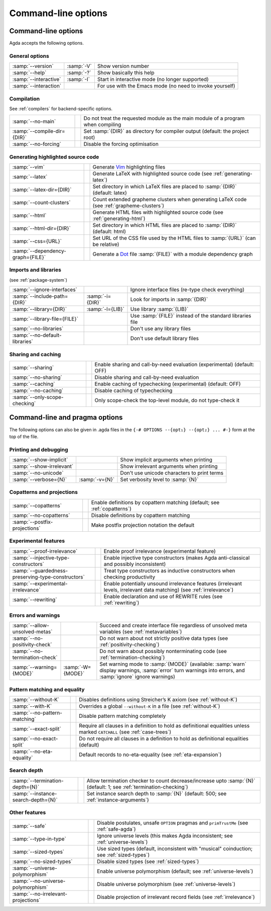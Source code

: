 .. _command-line-options:

********************
Command-line options
********************

Command-line options
--------------------

Agda accepts the following options.

General options
~~~~~~~~~~~~~~~

=================================  ================  ===========================================
:samp:`--version`                  :samp:`-V`        Show version number

:samp:`--help`                     :samp:`-?`        Show basically this help

:samp:`--interactive`              :samp:`-I`        Start in interactive mode
                                                     (no longer supported)

:samp:`--interaction`                                For use with the Emacs mode
                                                     (no need to invoke yourself)
=================================  ================  ===========================================

Compilation
~~~~~~~~~~~

See :ref:`compilers` for backend-specific options.

=================================  ================  ===========================================
:samp:`--no-main`                                    Do not treat the requested module as the
                                                     main module of a program when compiling

:samp:`--compile-dir={DIR}`                          Set :samp:`{DIR}` as directory for compiler
                                                     output (default: the project root)

:samp:`--no-forcing`                                 Disable the forcing optimisation
=================================  ================  ===========================================

Generating highlighted source code
~~~~~~~~~~~~~~~~~~~~~~~~~~~~~~~~~~

=================================  ================  ===========================================
:samp:`--vim`                                        Generate Vim_ highlighting files

:samp:`--latex`                                      Generate LaTeX with highlighted source code
                                                     (see :ref:`generating-latex`)

:samp:`--latex-dir={DIR}`                            Set directory in which LaTeX files are
                                                     placed to :samp:`{DIR}` (default: latex)

:samp:`--count-clusters`                             Count extended grapheme clusters when
                                                     generating LaTeX
                                                     code (see :ref:`grapheme-clusters`)

:samp:`--html`                                       Generate HTML files with highlighted source
                                                     code (see :ref:`generating-html`)

:samp:`--html-dir={DIR}`                             Set directory in which HTML files are
                                                     placed to :samp:`{DIR}` (default: html)

:samp:`--css={URL}`                                  Set URL of the CSS file used by the HTML
                                                     files to :samp:`{URL}` (can be relative)

:samp:`--dependency-graph={FILE}`                    Generate a Dot_ file :samp:`{FILE}` with a
                                                     module dependency graph
=================================  ================  ===========================================

Imports and libraries
~~~~~~~~~~~~~~~~~~~~~

(see :ref:`package-system`)

=================================  ================  ===========================================
:samp:`--ignore-interfaces`                          Ignore interface files (re-type check
                                                     everything)

:samp:`--include-path={DIR}`       :samp:`-i={DIR}`  Look for imports in :samp:`{DIR}`

:samp:`--library={DIR}`            :samp:`-l={LIB}`  Use library :samp:`{LIB}`

:samp:`--library-file={FILE}`                        Use :samp:`{FILE}` instead of the standard
                                                     libraries file

:samp:`--no-libraries`                               Don't use any library files

:samp:`--no-default-libraries`                       Don't use default library files
=================================  ================  ===========================================

Sharing and caching
~~~~~~~~~~~~~~~~~~~

=================================  ================  ===========================================
:samp:`--sharing`                                    Enable sharing and call-by-need evaluation
                                                     (experimental) (default: OFF)

:samp:`--no-sharing`                                 Disable sharing and call-by-need evaluation

:samp:`--caching`                                    Enable caching of typechecking
                                                     (experimental) (default: OFF)

:samp:`--no-caching`                                 Disable caching of typechecking

:samp:`--only-scope-checking`                        Only scope-check the top-level module,
                                                     do not type-check it
=================================  ================  ===========================================


.. _command-line-pragmas:

Command-line and pragma options
-------------------------------

The following options can also be given in .agda files in the
``{-# OPTIONS --{opt₁} --{opt₂} ... #-}`` form at the top of the file.

Printing and debugging
~~~~~~~~~~~~~~~~~~~~~~

==================================================  =================  ===========================================
:samp:`--show-implicit`                                                Show implicit arguments when printing

:samp:`--show-irrelevant`                                              Show irrelevant arguments when printing

:samp:`--no-unicode`                                                   Don't use unicode characters to print terms

:samp:`--verbose={N}`                               :samp:`-v={N}`     Set verbosity level to :samp:`{N}`
==================================================  =================  ===========================================

Copatterns and projections
~~~~~~~~~~~~~~~~~~~~~~~~~~

==================================================  =================  ===========================================
:samp:`--copatterns`                                                   Enable definitions by copattern
                                                                       matching (default; see :ref:`copatterns`)

:samp:`--no-copatterns`                                                Disable definitions by copattern
                                                                       matching

:samp:`--postfix-projections`                                          Make postfix projection notation the
                                                                       default
==================================================  =================  ===========================================

Experimental features
~~~~~~~~~~~~~~~~~~~~~

==================================================  =================  ===========================================
:samp:`--proof-irrelevance`                                            Enable proof irrelevance
                                                                       (experimental feature)

:samp:`--injective-type-constructors`                                  Enable injective type constructors
                                                                       (makes Agda anti-classical and
                                                                       possibly inconsistent)

:samp:`--guardedness-preserving-type-constructors`                     Treat type constructors as
                                                                       inductive constructors when checking
                                                                       productivity

:samp:`--experimental-irrelevance`                                     Enable potentially unsound irrelevance
                                                                       features (irrelevant levels, irrelevant
                                                                       data matching)
                                                                       (see :ref:`irrelevance`)

:samp:`--rewriting`                                                    Enable declaration and use of REWRITE
                                                                       rules
                                                                       (see :ref:`rewriting`)
==================================================  =================  ===========================================

Errors and warnings
~~~~~~~~~~~~~~~~~~~

==================================================  =================  ===========================================
:samp:`--allow-unsolved-metas`                                         Succeed and create interface file
                                                                       regardless of unsolved meta variables
                                                                       (see :ref:`metavariables`)

:samp:`--no-positivity-check`                                          Do not warn about not strictly positive
                                                                       data types
                                                                       (see :ref:`positivity-checking`)

:samp:`--no-termination-check`                                         Do not warn about possibly
                                                                       nonterminating code
                                                                       (see :ref:`termination-checking`)

:samp:`--warning={MODE}`                            :samp:`-W={MODE}`  Set warning mode to :samp:`{MODE}`
                                                                       (available:
                                                                       :samp:`warn` display warnings,
                                                                       :samp:`error` turn warnings into errors,
                                                                       and :samp:`ignore` ignore warnings)
==================================================  =================  ===========================================

Pattern matching and equality
~~~~~~~~~~~~~~~~~~~~~~~~~~~~~

==================================================  =================  ===========================================
:samp:`--without-K`                                                    Disables definitions using Streicher’s
                                                                       K axiom (see :ref:`without-K`)

:samp:`--with-K`                                                       Overrides a global ``--without-K``
                                                                       in a file (see :ref:`without-K`)

:samp:`--no-pattern-matching`                                          Disable pattern matching completely

:samp:`--exact-split`                                                  Require all clauses in a definition to
                                                                       hold as definitional equalities unless
                                                                       marked ``CATCHALL``
                                                                       (see :ref:`case-trees`)

:samp:`--no-exact-split`                                               Do not require all clauses in a definition
                                                                       to hold as definitional equalities
                                                                       (default)

:samp:`--no-eta-equality`                                              Default records to no-eta-equality
                                                                       (see :ref:`eta-expansion`)
==================================================  =================  ===========================================

Search depth
~~~~~~~~~~~~

==================================================  =================  ===========================================
:samp:`--termination-depth={N}`                                        Allow termination checker to count
                                                                       decrease/increase upto :samp:`{N}`
                                                                       (default: 1;
                                                                       see :ref:`termination-checking`)

:samp:`--instance-search-depth={N}`                                    Set instance search depth to
                                                                       :samp:`{N}` (default: 500; see
                                                                       :ref:`instance-arguments`)
==================================================  =================  ===========================================

Other features
~~~~~~~~~~~~~~

==================================================  =================  ===========================================
:samp:`--safe`                                                         Disable postulates, unsafe ``OPTION``
                                                                       pragmas and ``primTrustMe``
                                                                       (see :ref:`safe-agda`)

:samp:`--type-in-type`                                                 Ignore universe levels
                                                                       (this makes Agda inconsistent; see
                                                                       :ref:`universe-levels`)

:samp:`--sized-types`                                                  Use sized types
                                                                       (default, inconsistent with
                                                                       "musical" coinduction; see
                                                                       :ref:`sized-types`)

:samp:`--no-sized-types`                                               Disable sized types
                                                                       (see :ref:`sized-types`)

:samp:`--universe-polymorphism`                                        Enable universe polymorphism (default;
                                                                       see :ref:`universe-levels`)

:samp:`--no-universe-polymorphism`                                     Disable universe polymorphism
                                                                       (see :ref:`universe-levels`)

:samp:`--no-irrelevant-projections`                                    Disable projection of irrelevant record
                                                                       fields
                                                                       (see :ref:`irrelevance`)
==================================================  =================  ===========================================


.. _Vim: http://www.vim.org/
.. _Dot: http://www.graphviz.org/content/dot-language
